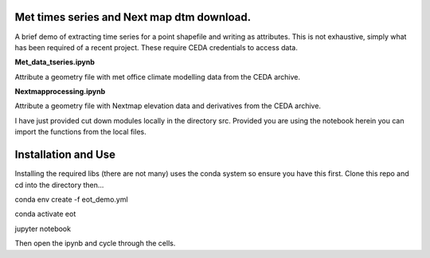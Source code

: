 Met times series and Next map dtm download.
~~~~~~~~~~~~~~~~~~~~~~~~~~~~~~~~~~~~~~~~~~~~~~~~~~~~~~~~~~~~~~~~~~~~~~~~~~~~~~~~~~~~~~~~~~~~~~~~~~~~~~~~~~~~~~~~~~~

A brief demo of extracting time series for a point shapefile and writing as attributes. This is not exhaustive, simply what has been required of a recent project. These require CEDA credentials to access data.

**Met_data_tseries.ipynb**

Attribute a geometry file with met office climate modelling data from the CEDA archive. 

**Nextmapprocessing.ipynb**

Attribute a geometry file with Nextmap elevation data and derivatives from the CEDA archive. 

I have just provided cut down modules locally in the directory src. Provided you are using the notebook herein you can import the functions from the local files.

Installation and Use
~~~~~~~~~~~~~~~~~~~~

Installing the required libs (there are not many) uses the conda system so ensure you have this first. Clone this repo and cd into the directory then...

.. code-block:: bash

conda env create -f eot_demo.yml

conda activate eot

jupyter notebook


Then open the ipynb and cycle through the cells.

